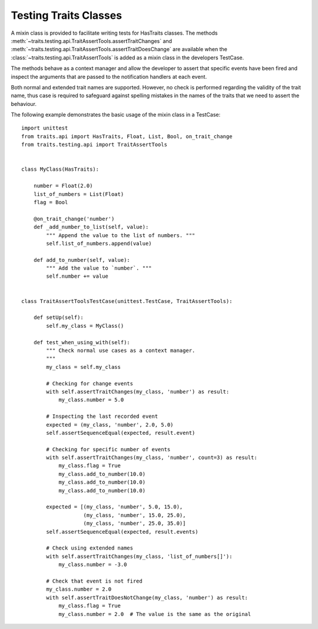 .. index:: testing, test trait classes

.. _testing_trait_classes:

======================
Testing Traits Classes
======================

A mixin class is provided to facilitate writing tests for HasTraits classes.
The methods :meth:`~traits.testing.api.TraitAssertTools.assertTraitChanges`
and :meth:`~traits.testing.api.TraitAssertTools.assertTraitDoesChange` are
available when the :class:`~traits.testing.api.TraitAssertTools` is added as
a mixin class in the developers TestCase.

The methods behave as a context manager and allow the developer to assert
that specific events have been fired and inspect the arguments that are passed
to the notification handlers at each event.

Both normal and extended trait names are supported. However, no check is
performed regarding the validity of the trait name, thus case is required to
safeguard against spelling mistakes in the names of the traits that we need
to assert the behaviour.

The following example demonstrates the basic usage of the mixin class in a
TestCase::

    import unittest
    from traits.api import HasTraits, Float, List, Bool, on_trait_change
    from traits.testing.api import TraitAssertTools


    class MyClass(HasTraits):

        number = Float(2.0)
        list_of_numbers = List(Float)
        flag = Bool

        @on_trait_change('number')
        def _add_number_to_list(self, value):
            """ Append the value to the list of numbers. """
            self.list_of_numbers.append(value)

        def add_to_number(self, value):
            """ Add the value to `number`. """
            self.number += value


    class TraitAssertToolsTestCase(unittest.TestCase, TraitAssertTools):

        def setUp(self):
            self.my_class = MyClass()

        def test_when_using_with(self):
            """ Check normal use cases as a context manager.
            """
            my_class = self.my_class

            # Checking for change events
            with self.assertTraitChanges(my_class, 'number') as result:
                my_class.number = 5.0

            # Inspecting the last recorded event
            expected = (my_class, 'number', 2.0, 5.0)
            self.assertSequenceEqual(expected, result.event)

            # Checking for specific number of events
            with self.assertTraitChanges(my_class, 'number', count=3) as result:
                my_class.flag = True
                my_class.add_to_number(10.0)
                my_class.add_to_number(10.0)
                my_class.add_to_number(10.0)

            expected = [(my_class, 'number', 5.0, 15.0),
                        (my_class, 'number', 15.0, 25.0),
                        (my_class, 'number', 25.0, 35.0)]
            self.assertSequenceEqual(expected, result.events)

            # Check using extended names
            with self.assertTraitChanges(my_class, 'list_of_numbers[]'):
                my_class.number = -3.0

            # Check that event is not fired
            my_class.number = 2.0
            with self.assertTraitDoesNotChange(my_class, 'number') as result:
                my_class.flag = True
                my_class.number = 2.0  # The value is the same as the original